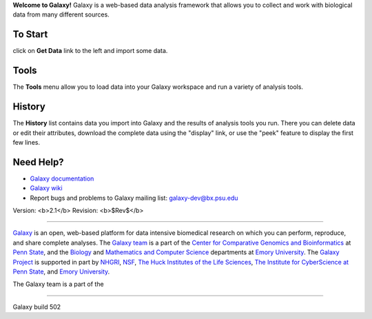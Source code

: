 **Welcome to Galaxy!** Galaxy is a web-based data analysis framework
that allows you to collect and work with biological data from many
different sources.  

To Start
========

click on **Get Data** link to the left and import some data.

Tools
=====

The **Tools** menu allow you to load data into your Galaxy workspace and
run a variety of analysis tools.

History
=======

The **History** list contains data you import into Galaxy and the results of analysis tools you run. There you can delete data or edit their attributes,
download the complete data using the "display" link, or use the "peek" feature 
to display the first few lines.

Need Help?
==========

* `Galaxy documentation`__
* `Galaxy wiki`__
* Report bugs and problems to Galaxy mailing list: `galaxy-dev@bx.psu.edu`__

.. __: /static/help.html
.. __: http://wiki.galaxyproject.org/
.. __: mailto:galaxy-dev@bx.psu.edu

Version: <b>2.1</b> Revision: <b>$Rev$</b>

-----

`Galaxy`__ is an open, web-based platform for data intensive biomedical research on which you can perform, reproduce, and share complete analyses. The `Galaxy team`__ is a part of the  `Center for Comparative Genomics and Bioinformatics`__ at `Penn State`__, and the `Biology`__ and `Mathematics and Computer Science`__ departments at `Emory University`__.  The `Galaxy Project`__ is supported in part by `NHGRI`__, `NSF`__, `The Huck Institutes of the Life Sciences`__, `The Institute for CyberScience at Penn State`__, and `Emory University`__.

The Galaxy team is a part of the

.. __: http://galaxyproject.org/
.. __: http://wiki.galaxyproject.org/GalaxyTeam
.. __: http://www.bx.psu.edu
.. __: http://www.psu.edu
.. __: http://www.biology.emory.edu/
.. __: http://www.mathcs.emory.edu/
.. __: http://www.emory.edu/
.. __: http://galaxyproject.org/
.. __: http://www.genome.gov/
.. __: http://www.nsf.gov/
.. __: http://www.huck.psu.edu/
.. __: http://www.ics.psu.edu/
.. __: http://www.emory.edu/

-----

Galaxy build 502
